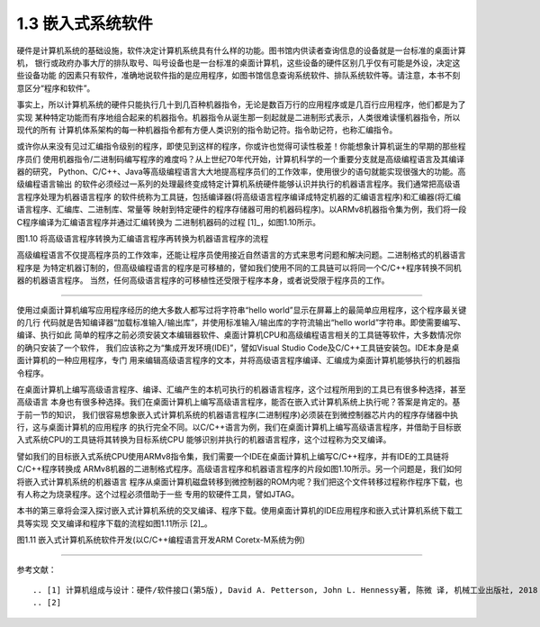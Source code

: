 ===========================
1.3 嵌入式系统软件
===========================

硬件是计算机系统的基础设施，软件决定计算机系统具有什么样的功能。图书馆内供读者查询信息的设备就是一台标准的桌面计算机，
银行或政府办事大厅的排队取号、叫号设备也是一台标准的桌面计算机，这些设备的硬件区别几乎仅有可能是外设，决定这些设备功能
的因素只有软件，准确地说软件指的是应用程序，如图书馆信息查询系统软件、排队系统软件等。请注意，本书不刻意区分“程序和软件”。

事实上，所以计算机系统的硬件只能执行几十到几百种机器指令，无论是数百万行的应用程序或是几百行应用程序，他们都是为了实现
某种特定功能而有序地组合起来的机器指令。机器指令从诞生那一刻起就是二进制形式表示，人类很难读懂机器指令，所以现代的所有
计算机体系架构的每一种机器指令都有方便人类识别的指令助记符。指令助记符，也称汇编指令。

或许你从来没有见过汇编指令级别的程序，即使见到这样的程序，你或许也觉得可读性极差！你能想象计算机诞生的早期的那些程序员们
使用机器指令/二进制码编写程序的难度吗？从上世纪70年代开始，计算机科学的一个重要分支就是高级编程语言及其编译器的研究，
Python、C/C++、Java等高级编程语言大大地提高程序员们的工作效率，使用很少的语句就能实现很强大的功能。高级编程语言输出
的软件必须经过一系列的处理最终变成特定计算机系统硬件能够认识并执行的机器语言程序。我们通常把高级语言程序处理为机器语言程序
的软件统称为工具链，包括编译器(将高级语言程序编译成特定机器的汇编语言程序)和汇编器(将汇编语言程序、汇编库、二进制库、常量等
映射到特定硬件的程序存储器可用的机器码程序)。以ARMv8机器指令集为例，我们将一段C程序编译为汇编语言程序并通过汇编转换为
二进制机器码的过程 [1]_，如图1.10所示。


.. image:: ../_static/images/c1/c_asmble_machinecode.jpg
  :scale: 50%
  :align: center

图1.10  将高级语言程序转换为汇编语言程序再转换为机器语言程序的流程


高级编程语言不仅提高程序员的工作效率，还能让程序员使用接近自然语言的方式来思考问题和解决问题。二进制格式的机器语言程序是
为特定机器订制的，但高级编程语言的程序是可移植的，譬如我们使用不同的工具链可以将同一个C/C++程序转换不同机器的机器语言程序。
当然，任何高级语言程序的可移植性还受限于程序本身，或者说受限于程序员的工作。

----------------------------

使用过桌面计算机编写应用程序经历的绝大多数人都写过将字符串“hello world”显示在屏幕上的最简单应用程序，这个程序最关键的几行
代码就是告知编译器“加载标准输入/输出库”，并使用标准输入/输出库的字符流输出“hello world”字符串。即使需要编写、编译、执行如此
简单的程序之前必须安装文本编辑器软件、桌面计算机CPU和高级编程语言相关的工具链等软件，大多数情况你的确只安装了一个软件，
我们应该称之为“集成开发环境(IDE)”，譬如Visual Studio Code及C/C++工具链安装包。IDE本身是桌面计算机的一种应用程序，专门
用来编辑高级语言程序的文本，并将高级语言程序编译、汇编成为桌面计算机能够执行的机器指令程序。

在桌面计算机上编写高级语言程序、编译、汇编产生的本机可执行的机器语言程序，这个过程所用到的工具已有很多种选择，甚至高级语言
本身也有很多种选择。我们在桌面计算机上编写高级语言程序，能否在嵌入式计算机系统上执行呢？答案是肯定的。基于前一节的知识，
我们很容易想象嵌入式计算机系统的机器语言程序(二进制程序)必须装在到微控制器芯片内的程序存储器中执行，这与桌面计算机的应用程序
的执行完全不同。以C/C++语言为例，我们在桌面计算机上编写高级语言程序，并借助于目标嵌入式系统CPU的工具链将其转换为目标系统CPU
能够识别并执行的机器语言程序，这个过程称为交叉编译。

譬如我们的目标嵌入式系统CPU使用ARMv8指令集，我们需要一个IDE在桌面计算机上编写C/C++程序，并有IDE的工具链将C/C++程序转换成
ARMv8机器的二进制格式程序。高级语言程序和机器语言程序的片段如图1.10所示。另一个问题是，我们如何将嵌入式计算机系统的机器语言
程序从桌面计算机磁盘转移到微控制器的ROM内呢？我们把这个文件转移过程称作程序下载，也有人称之为烧录程序。这个过程必须借助于一些
专用的软硬件工具，譬如JTAG。

本书的第三章将会深入探讨嵌入式计算机系统的交叉编译、程序下载。使用桌面计算机的IDE应用程序和嵌入式计算机系统下载工具等实现
交叉编译和程序下载的流程如图1.11所示 [2]_。


.. image:: ../_static/images/c1/ec_dev_software_1.jpg
  :scale: 40%
  :align: center

图1.11  嵌入式计算机系统软件开发(以C/C++编程语言开发ARM Coretx-M系统为例)





----------------------------

参考文献：
::

.. [1] 计算机组成与设计：硬件/软件接口(第5版), David A. Petterson, John L. Hennessy著, 陈微 译, 机械工业出版社, 2018
.. [2] 
